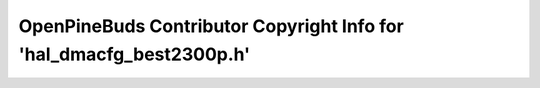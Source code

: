 =====================================================================
OpenPineBuds Contributor Copyright Info for 'hal_dmacfg_best2300p.h'
=====================================================================

